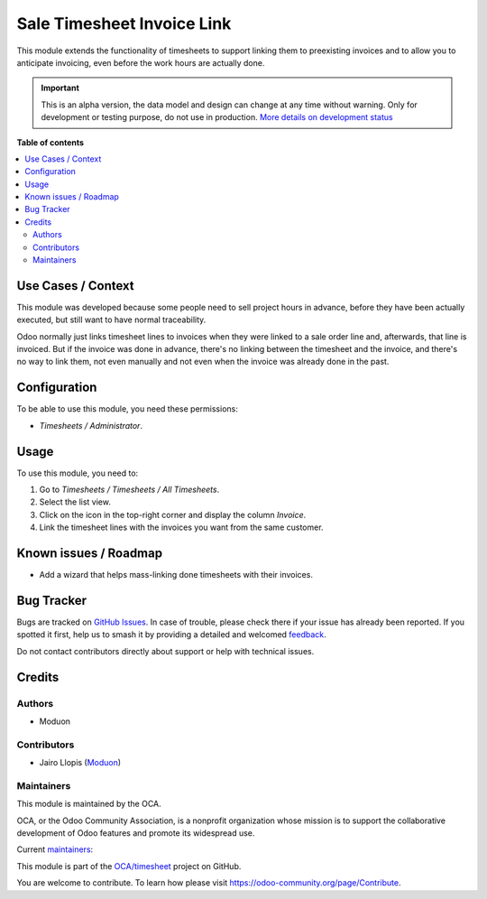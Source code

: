 ===========================
Sale Timesheet Invoice Link
===========================

.. 
   !!!!!!!!!!!!!!!!!!!!!!!!!!!!!!!!!!!!!!!!!!!!!!!!!!!!
   !! This file is generated by oca-gen-addon-readme !!
   !! changes will be overwritten.                   !!
   !!!!!!!!!!!!!!!!!!!!!!!!!!!!!!!!!!!!!!!!!!!!!!!!!!!!
   !! source digest: sha256:27cf327edf3878c224d6da5b15953fc2b0a9a523e8bf7a212ea459bdece45478
   !!!!!!!!!!!!!!!!!!!!!!!!!!!!!!!!!!!!!!!!!!!!!!!!!!!!

.. |badge1| image:: https://img.shields.io/badge/maturity-Alpha-red.png
    :target: https://odoo-community.org/page/development-status
    :alt: Alpha
.. |badge2| image:: https://img.shields.io/badge/licence-LGPL--3-blue.png
    :target: http://www.gnu.org/licenses/lgpl-3.0-standalone.html
    :alt: License: LGPL-3
.. |badge3| image:: https://img.shields.io/badge/github-OCA%2Ftimesheet-lightgray.png?logo=github
    :target: https://github.com/OCA/timesheet/tree/16.0/sale_timesheet_invoice_link
    :alt: OCA/timesheet
.. |badge4| image:: https://img.shields.io/badge/weblate-Translate%20me-F47D42.png
    :target: https://translation.odoo-community.org/projects/timesheet-16-0/timesheet-16-0-sale_timesheet_invoice_link
    :alt: Translate me on Weblate
.. |badge5| image:: https://img.shields.io/badge/runboat-Try%20me-875A7B.png
    :target: https://runboat.odoo-community.org/builds?repo=OCA/timesheet&target_branch=16.0
    :alt: Try me on Runboat

|badge1| |badge2| |badge3| |badge4| |badge5|

This module extends the functionality of timesheets to support linking
them to preexisting invoices and to allow you to anticipate invoicing,
even before the work hours are actually done.

.. IMPORTANT::
   This is an alpha version, the data model and design can change at any time without warning.
   Only for development or testing purpose, do not use in production.
   `More details on development status <https://odoo-community.org/page/development-status>`_

**Table of contents**

.. contents::
   :local:

Use Cases / Context
===================

This module was developed because some people need to sell project hours
in advance, before they have been actually executed, but still want to
have normal traceability.

Odoo normally just links timesheet lines to invoices when they were
linked to a sale order line and, afterwards, that line is invoiced. But
if the invoice was done in advance, there's no linking between the
timesheet and the invoice, and there's no way to link them, not even
manually and not even when the invoice was already done in the past.

Configuration
=============

To be able to use this module, you need these permissions:

-  *Timesheets / Administrator*.

Usage
=====

To use this module, you need to:

1. Go to *Timesheets / Timesheets / All Timesheets*.
2. Select the list view.
3. Click on the icon in the top-right corner and display the column
   *Invoice*.
4. Link the timesheet lines with the invoices you want from the same
   customer.

Known issues / Roadmap
======================

-  Add a wizard that helps mass-linking done timesheets with their
   invoices.

Bug Tracker
===========

Bugs are tracked on `GitHub Issues <https://github.com/OCA/timesheet/issues>`_.
In case of trouble, please check there if your issue has already been reported.
If you spotted it first, help us to smash it by providing a detailed and welcomed
`feedback <https://github.com/OCA/timesheet/issues/new?body=module:%20sale_timesheet_invoice_link%0Aversion:%2016.0%0A%0A**Steps%20to%20reproduce**%0A-%20...%0A%0A**Current%20behavior**%0A%0A**Expected%20behavior**>`_.

Do not contact contributors directly about support or help with technical issues.

Credits
=======

Authors
-------

* Moduon

Contributors
------------

-  Jairo Llopis (`Moduon <https://www.moduon.team/>`__)

Maintainers
-----------

This module is maintained by the OCA.

.. image:: https://odoo-community.org/logo.png
   :alt: Odoo Community Association
   :target: https://odoo-community.org

OCA, or the Odoo Community Association, is a nonprofit organization whose
mission is to support the collaborative development of Odoo features and
promote its widespread use.

.. |maintainer-rafaelbn| image:: https://github.com/rafaelbn.png?size=40px
    :target: https://github.com/rafaelbn
    :alt: rafaelbn
.. |maintainer-yajo| image:: https://github.com/yajo.png?size=40px
    :target: https://github.com/yajo
    :alt: yajo

Current `maintainers <https://odoo-community.org/page/maintainer-role>`__:

|maintainer-rafaelbn| |maintainer-yajo| 

This module is part of the `OCA/timesheet <https://github.com/OCA/timesheet/tree/16.0/sale_timesheet_invoice_link>`_ project on GitHub.

You are welcome to contribute. To learn how please visit https://odoo-community.org/page/Contribute.
